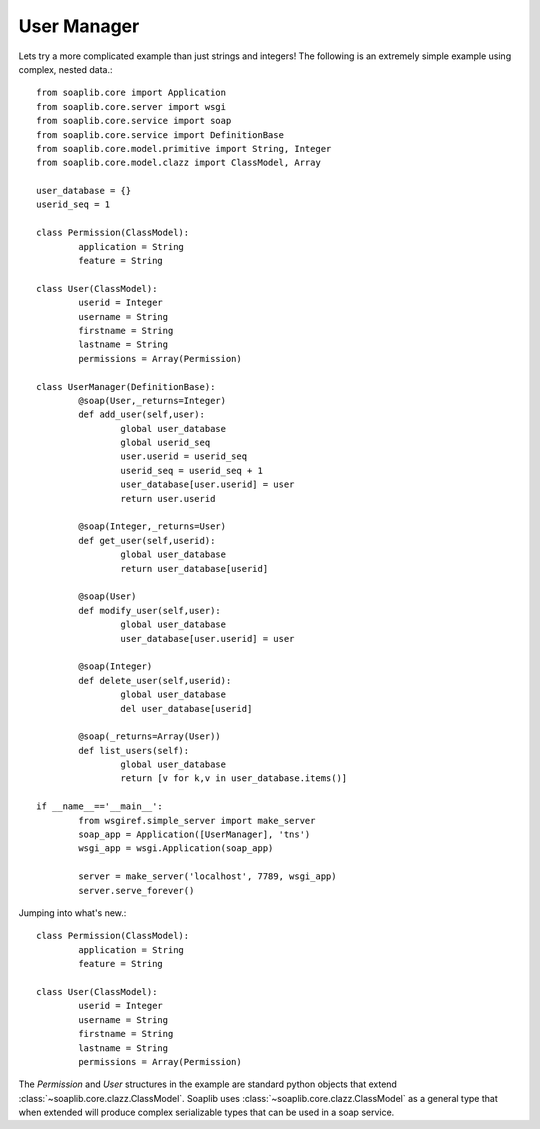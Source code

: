 
User Manager
------------

Lets try a more complicated example than just strings and integers!
The following is an extremely simple example using complex, nested data.::

	from soaplib.core import Application
	from soaplib.core.server import wsgi
	from soaplib.core.service import soap
	from soaplib.core.service import DefinitionBase
	from soaplib.core.model.primitive import String, Integer
	from soaplib.core.model.clazz import ClassModel, Array

	user_database = {}
	userid_seq = 1

	class Permission(ClassModel):
		application = String
		feature = String

	class User(ClassModel):
		userid = Integer
		username = String
		firstname = String
		lastname = String
		permissions = Array(Permission)

	class UserManager(DefinitionBase):
		@soap(User,_returns=Integer)
		def add_user(self,user):
			global user_database
			global userid_seq
			user.userid = userid_seq
			userid_seq = userid_seq + 1
			user_database[user.userid] = user
			return user.userid

		@soap(Integer,_returns=User)
		def get_user(self,userid):
			global user_database
			return user_database[userid]

		@soap(User)
		def modify_user(self,user):
			global user_database
			user_database[user.userid] = user

		@soap(Integer)
		def delete_user(self,userid):
			global user_database
			del user_database[userid]

		@soap(_returns=Array(User))
		def list_users(self):
			global user_database
			return [v for k,v in user_database.items()]

	if __name__=='__main__':
		from wsgiref.simple_server import make_server
		soap_app = Application([UserManager], 'tns')
		wsgi_app = wsgi.Application(soap_app)

		server = make_server('localhost', 7789, wsgi_app)
		server.serve_forever()

Jumping into what's new.::

	class Permission(ClassModel):
		application = String
		feature = String

	class User(ClassModel):
		userid = Integer
		username = String
		firstname = String
		lastname = String
		permissions = Array(Permission)

The `Permission` and `User` structures in the example are standard python
objects that extend :class:`~soaplib.core.clazz.ClassModel`.  Soaplib uses :class:`~soaplib.core.clazz.ClassModel` as a general type that when
extended will produce complex serializable types that can be used in a soap service.
